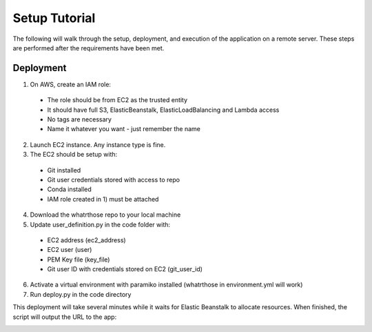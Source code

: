 Setup Tutorial
==============
The following will walk through the setup, deployment, and execution of the application on a remote server. These steps are performed after the requirements have been met.

Deployment
----------
1. On AWS, create an IAM role:

 * The role should be from EC2 as the trusted entity
 * It should have full S3, ElasticBeanstalk, ElasticLoadBalancing and Lambda access
 * No tags are necessary
 * Name it whatever you want - just remember the name

2. Launch EC2 instance.  Any instance type is fine.

3. The EC2 should be setup with:

 * Git installed
 * Git user credentials stored with access to repo 
 * Conda installed
 * IAM role created in 1) must be attached 
 
4. Download the whatrthose repo to your local machine

5. Update user_definition.py in the code folder with:

 * EC2 address (ec2_address)
 * EC2 user (user)
 * PEM Key file (key_file)
 * Git user ID with credentials stored on EC2 (git_user_id)

6. Activate a virtual environment with paramiko installed (whatrthose in environment.yml will work)

7. Run deploy.py in the code directory

This deployment will take several minutes while it waits for Elastic Beanstalk to allocate resources.  When finished, the script will output the URL to the app:


.. image:: output_url.png
   :width: 40pt
